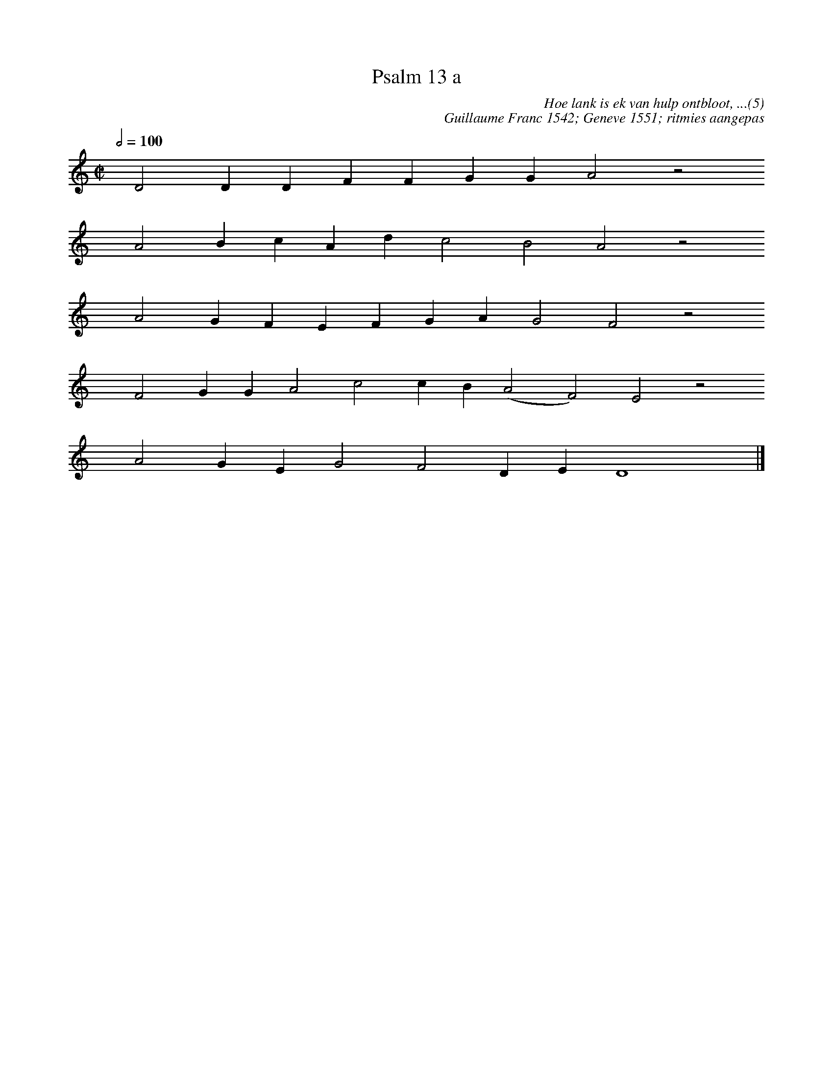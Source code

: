 %%vocalfont Arial 14
X:1
T:Psalm 13 a
C:Hoe lank is ek van hulp ontbloot, ...(5)
C:Guillaume Franc 1542; Geneve 1551; ritmies aangepas
L:1/4
M:C|
K:C
Q:1/2=100
yy D2 D D F F G G A2 z2
yyyy A2 B c A d c2 B2 A2 z2
yyyy A2 G F E F G A G2 F2 z2
yyyy F2 G G A2 c2 c B (A2 F2) E2 z2
yyyyA2 G E G2 F2 D E D4 yy |]
